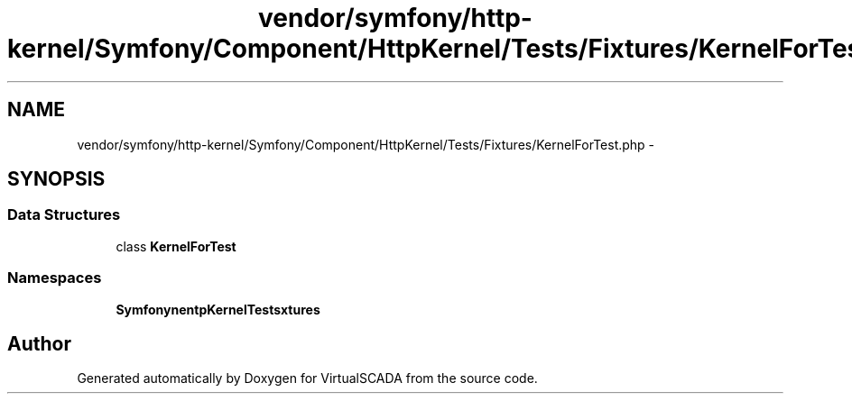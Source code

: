 .TH "vendor/symfony/http-kernel/Symfony/Component/HttpKernel/Tests/Fixtures/KernelForTest.php" 3 "Tue Apr 14 2015" "Version 1.0" "VirtualSCADA" \" -*- nroff -*-
.ad l
.nh
.SH NAME
vendor/symfony/http-kernel/Symfony/Component/HttpKernel/Tests/Fixtures/KernelForTest.php \- 
.SH SYNOPSIS
.br
.PP
.SS "Data Structures"

.in +1c
.ti -1c
.RI "class \fBKernelForTest\fP"
.br
.in -1c
.SS "Namespaces"

.in +1c
.ti -1c
.RI " \fBSymfony\\Component\\HttpKernel\\Tests\\Fixtures\fP"
.br
.in -1c
.SH "Author"
.PP 
Generated automatically by Doxygen for VirtualSCADA from the source code\&.

